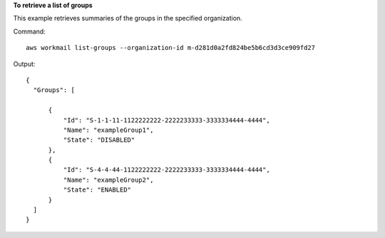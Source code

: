 **To retrieve a list of groups**

This example retrieves summaries of the groups in the specified organization.

Command::

  aws workmail list-groups --organization-id m-d281d0a2fd824be5b6cd3d3ce909fd27 

Output::

  {
    "Groups": [

        {
            "Id": "S-1-1-11-1122222222-2222233333-3333334444-4444",
            "Name": "exampleGroup1",
            "State": "DISABLED"
        },
        {
            "Id": "S-4-4-44-1122222222-2222233333-3333334444-4444",
            "Name": "exampleGroup2",
            "State": "ENABLED"
        }
    ]
  }